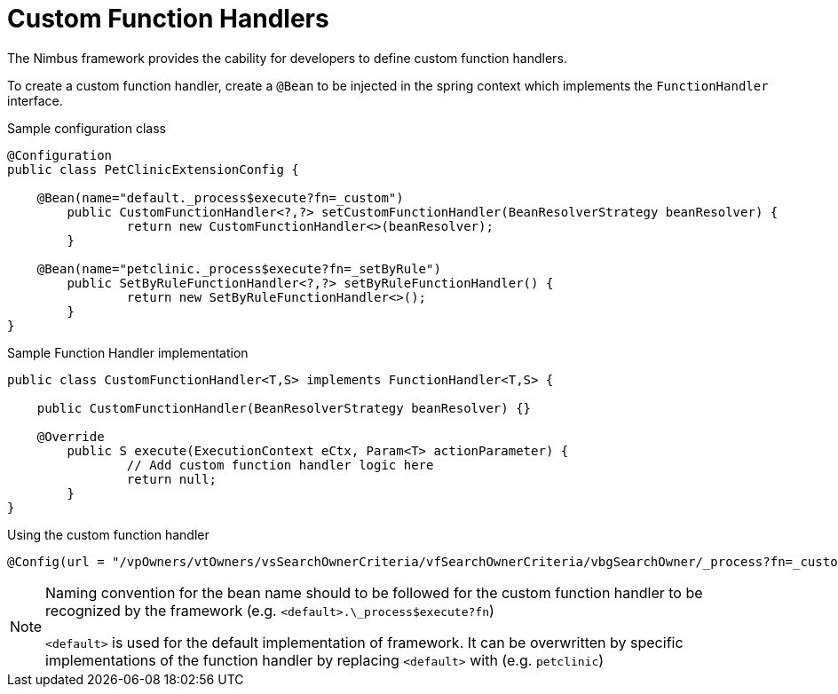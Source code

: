 [[function-handlers-custom]]
= Custom Function Handlers
The Nimbus framework provides the cability for developers to define custom function handlers.

To create a custom function handler, create a `@Bean` to be injected in the spring context which implements the `FunctionHandler` interface.

[source,java,indent=0]
[subs="verbatim,attributes"]
.Sample configuration class
----
@Configuration
public class PetClinicExtensionConfig {
	
    @Bean(name="default._process$execute?fn=_custom")
	public CustomFunctionHandler<?,?> setCustomFunctionHandler(BeanResolverStrategy beanResolver) {
		return new CustomFunctionHandler<>(beanResolver);
	}
	
    @Bean(name="petclinic._process$execute?fn=_setByRule")
	public SetByRuleFunctionHandler<?,?> setByRuleFunctionHandler() {
		return new SetByRuleFunctionHandler<>();
	}
}
----

[source,java,indent=0]
[subs="verbatim,attributes"]
.Sample Function Handler implementation
----
public class CustomFunctionHandler<T,S> implements FunctionHandler<T,S> {
	
    public CustomFunctionHandler(BeanResolverStrategy beanResolver) {}
	
    @Override
	public S execute(ExecutionContext eCtx, Param<T> actionParameter) {
		// Add custom function handler logic here
		return null;
	}
}
----

[source,java,indent=0]
.Using the custom function handler
----
@Config(url = "/vpOwners/vtOwners/vsSearchOwnerCriteria/vfSearchOwnerCriteria/vbgSearchOwner/_process?fn=_custom")
----

[NOTE]
--
Naming convention for the bean name should to be followed for the custom function handler to be recognized by the framework (e.g. `<default>.\_process$execute?fn`)

`<default>` is used for the default implementation of framework. It can be overwritten by specific implementations of the function handler by replacing `<default>` with (e.g. `petclinic`)
--
